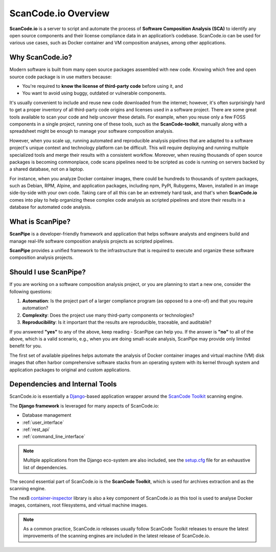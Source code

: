 .. _introduction:

ScanCode.io Overview
====================

**ScanCode.io** is a server to script and automate the process of
**Software Composition Analysis (SCA)** to identify any open source components
and their license compliance data in an application’s codebase. ScanCode.io can be
used for various use cases, such as Docker container and VM composition
analyses, among other applications.

Why ScanCode.io?
----------------

Modern software is built from many open source packages assembled with new code.
Knowing which free and open source code package is in use matters because:

- You're required to **know the license of third-party code** before using it, and
- You want to avoid using buggy, outdated or vulnerable components.

It's usually convenient to include and reuse new code downloaded from the
internet; however, it's often surprisingly hard to get a proper inventory of
all third-party code origins and licenses used in a software project.
There are some great tools available to scan your code and help uncover these
details. For example, when you reuse only a few FOSS components in a single
project, running one of these tools, such as the **ScanCode-toolkit**, manually
along with a spreadsheet might be enough to manage your software composition
analysis.

However, when you scale up, running automated and reproducible analysis pipelines
that are adapted to a software project's unique context and technology platform
can be difficult. This will require deploying and running multiple specialized
tools and merge their results with a consistent workflow. Moreover,
when reusing thousands of open source packages is becoming commonplace,
code scans pipelines need to be scripted as code is running on servers backed
by a shared database, not on a laptop.

For instance, when you analyze Docker container images, there could be hundreds
to thousands of system packages, such as Debian, RPM, Alpine, and application
packages, including npm, PyPI, Rubygems, Maven, installed in an image
side-by-side with your own code. Taking care of all this can be
an extremely hard task, and that's when **ScanCode.io** comes into play to help
organizing these complex code analysis as scripted pipelines and store their
results in a database for automated code analysis.

What is ScanPipe?
-----------------

**ScanPipe** is a developer-friendly framework and application that helps
software analysts and engineers build and manage real-life software composition
analysis projects as scripted pipelines.

**ScanPipe** provides a unified framework to the infrastructure that is
required to execute and organize these software composition analysis projects.

Should I use ScanPipe?
----------------------

If you are working on a software composition analysis project, or you
are planning to start a new one, consider the following questions:

1. **Automation**: Is the project part of a larger compliance program
   (as opposed to a one-of) and that you require automation?
2. **Complexity**: Does the project use many third-party components or technologies?
3. **Reproducibility**: Is it important that the results are reproducible, traceable,
   and auditable?

If you answered **"yes"** to any of the above, keep reading - ScanPipe can help
you. If the answer is **"no"** to all of the above, which is a valid scenario,
e.g., when you are doing small-scale analysis, ScanPipe may provide only limited
benefit for you.

The first set of available pipelines helps automate the analysis of Docker
container images and virtual machine (VM) disk images that often harbor
comprehensive software stacks from an operating system with its kernel through
system and application packages to original and custom applications.

Dependencies and Internal Tools
-------------------------------

ScanCode.io is essentially a `Django <https://www.djangoproject.com/>`_-based
application wrapper around the
`ScanCode Toolkit <https://github.com/nexB/scancode-toolkit>`_ scanning engine.

The **Django framework** is leveraged for many aspects of ScanCode.io:

- Database management
- :ref:`user_interface`
- :ref:`rest_api`
- :ref:`command_line_interface`

.. note::
    Multiple applications from the Django eco-system are also included,
    see the `setup.cfg <https://github.com/nexB/scancode.io/blob/main/setup.cfg>`_ file
    for an exhaustive list of dependencies.

The second essential part of ScanCode.io is the **ScanCode Toolkit**, which is used
for archives extraction and as the scanning engine.

The nexB `container-inspector <https://github.com/nexB/container-inspector>`_ library
is also a key component of ScanCode.io as this tool is used to analyse Docker
images, containers, root filesystems, and virtual machine images.

.. note::
    As a common practice, ScanCode.io releases usually follow ScanCode Toolkit releases
    to ensure the latest improvements of the scanning engines are included in the
    latest release of ScanCode.io.


.. Some of this documentation is borrowed from the metaflow documentation and is also
   under Apache-2.0
.. Copyright (c) Netflix
